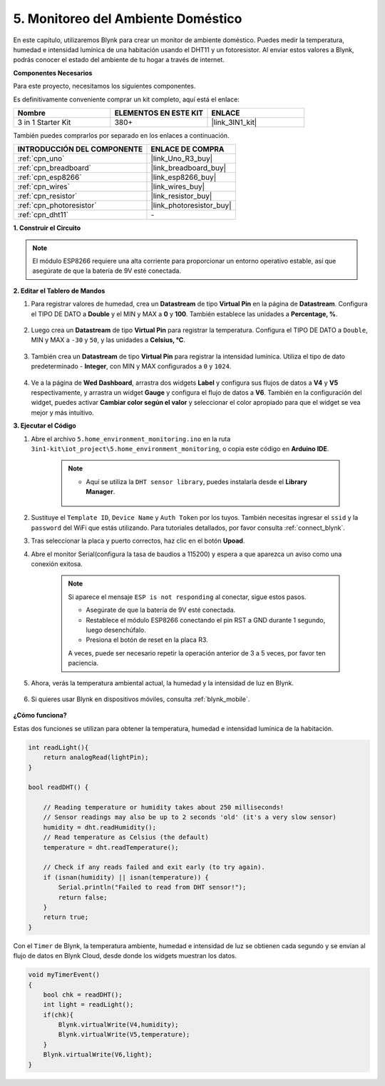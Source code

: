 .. _iot_home:

5. Monitoreo del Ambiente Doméstico
====================================

En este capítulo, utilizaremos Blynk para crear un monitor de ambiente doméstico.
Puedes medir la temperatura, humedad e intensidad lumínica de una habitación usando el DHT11 y un fotoresistor.
Al enviar estos valores a Blynk, podrás conocer el estado del ambiente de tu hogar a través de internet.

**Componentes Necesarios**

Para este proyecto, necesitamos los siguientes componentes.

Es definitivamente conveniente comprar un kit completo, aquí está el enlace:

.. list-table::
    :widths: 20 20 20
    :header-rows: 1

    *   - Nombre	
        - ELEMENTOS EN ESTE KIT
        - ENLACE
    *   - 3 in 1 Starter Kit
        - 380+
        - |link_3IN1_kit|

También puedes comprarlos por separado en los enlaces a continuación.

.. list-table::
    :widths: 30 20
    :header-rows: 1

    *   - INTRODUCCIÓN DEL COMPONENTE
        - ENLACE DE COMPRA

    *   - :ref:`cpn_uno`
        - |link_Uno_R3_buy|
    *   - :ref:`cpn_breadboard`
        - |link_breadboard_buy|
    *   - :ref:`cpn_esp8266`
        - |link_esp8266_buy|
    *   - :ref:`cpn_wires`
        - |link_wires_buy|
    *   - :ref:`cpn_resistor`
        - |link_resistor_buy|
    *   - :ref:`cpn_photoresistor`
        - |link_photoresistor_buy|
    *   - :ref:`cpn_dht11`
        - \-

**1. Construir el Circuito**

.. note::

    El módulo ESP8266 requiere una alta corriente para proporcionar un entorno operativo estable, así que asegúrate de que la batería de 9V esté conectada.

.. image:: img/wiring_dht11.jpg

**2. Editar el Tablero de Mandos**


#. Para registrar valores de humedad, crea un **Datastream** de tipo **Virtual Pin** en la página de **Datastream**. Configura el TIPO DE DATO a **Double** y el MIN y MAX a **0** y **100**. También establece las unidades a **Percentage, %**.

    .. image:: img/sp220610_145748.png

#. Luego crea un **Datastream** de tipo **Virtual Pin** para registrar la temperatura. Configura el TIPO DE DATO a ``Double``, MIN y MAX a ``-30`` y ``50``, y las unidades a **Celsius, °C**.

    .. image:: img/sp220610_145811.png

#. También crea un **Datastream** de tipo **Virtual Pin** para registrar la intensidad lumínica. Utiliza el tipo de dato predeterminado - **Integer**, con MIN y MAX configurados a ``0`` y ``1024``.

    .. image:: img/sp220610_145834.png

#. Ve a la página de **Wed Dashboard**, arrastra dos widgets **Label** y configura sus flujos de datos a **V4** y **V5** respectivamente, y arrastra un widget **Gauge** y configura el flujo de datos a **V6**. También en la configuración del widget, puedes activar **Cambiar color según el valor** y seleccionar el color apropiado para que el widget se vea mejor y más intuitivo.

.. image:: img/sp220610_150400.png
    :align: center

**3. Ejecutar el Código**

#. Abre el archivo ``5.home_environment_monitoring.ino`` en la ruta ``3in1-kit\iot_project\5.home_environment_monitoring``, o copia este código en **Arduino IDE**.

    .. note::

        * Aquí se utiliza la ``DHT sensor library``, puedes instalarla desde el **Library Manager**.

            .. image:: ../img/lib_dht11.png

    .. raw:: html
        
        <iframe src=https://create.arduino.cc/editor/sunfounder01/4f0ad85e-8aff-4df9-99dd-c6741aed8219/preview?embed style="height:510px;width:100%;margin:10px 0" frameborder=0></iframe>

#. Sustituye el ``Template ID``, ``Device Name`` y ``Auth Token`` por los tuyos. También necesitas ingresar el ``ssid`` y la ``password`` del WiFi que estás utilizando. Para tutoriales detallados, por favor consulta :ref:`connect_blynk`.
#. Tras seleccionar la placa y puerto correctos, haz clic en el botón **Upoad**.

#. Abre el monitor Serial(configura la tasa de baudios a 115200) y espera a que aparezca un aviso como una conexión exitosa.

    .. image:: img/2_ready.png

    .. note::

        Si aparece el mensaje ``ESP is not responding`` al conectar, sigue estos pasos.

        * Asegúrate de que la batería de 9V esté conectada.
        * Restablece el módulo ESP8266 conectando el pin RST a GND durante 1 segundo, luego desenchúfalo.
        * Presiona el botón de reset en la placa R3.

        A veces, puede ser necesario repetir la operación anterior de 3 a 5 veces, por favor ten paciencia.

#. Ahora, verás la temperatura ambiental actual, la humedad y la intensidad de luz en Blynk.

    .. image:: img/sp220610_150400.png
        :align: center

#. Si quieres usar Blynk en dispositivos móviles, consulta :ref:`blynk_mobile`.

    .. image:: img/mobile_home.jpg

**¿Cómo funciona?**

Estas dos funciones se utilizan para obtener la temperatura, humedad e intensidad lumínica de la habitación.


.. code-block:: arduino

    int readLight(){
        return analogRead(lightPin);
    }

    bool readDHT() {

        // Reading temperature or humidity takes about 250 milliseconds!
        // Sensor readings may also be up to 2 seconds 'old' (it's a very slow sensor)
        humidity = dht.readHumidity();
        // Read temperature as Celsius (the default)
        temperature = dht.readTemperature();

        // Check if any reads failed and exit early (to try again).
        if (isnan(humidity) || isnan(temperature)) {
            Serial.println("Failed to read from DHT sensor!");
            return false;
        }
        return true;
    }

Con el ``Timer`` de Blynk, la temperatura ambiente, humedad e intensidad de luz se obtienen cada segundo y se envían al flujo de datos en Blynk Cloud, desde donde los widgets muestran los datos.

.. code-block:: arduino

    void myTimerEvent()
    {
        bool chk = readDHT();
        int light = readLight();
        if(chk){
            Blynk.virtualWrite(V4,humidity);
            Blynk.virtualWrite(V5,temperature);
        }
        Blynk.virtualWrite(V6,light);
    }